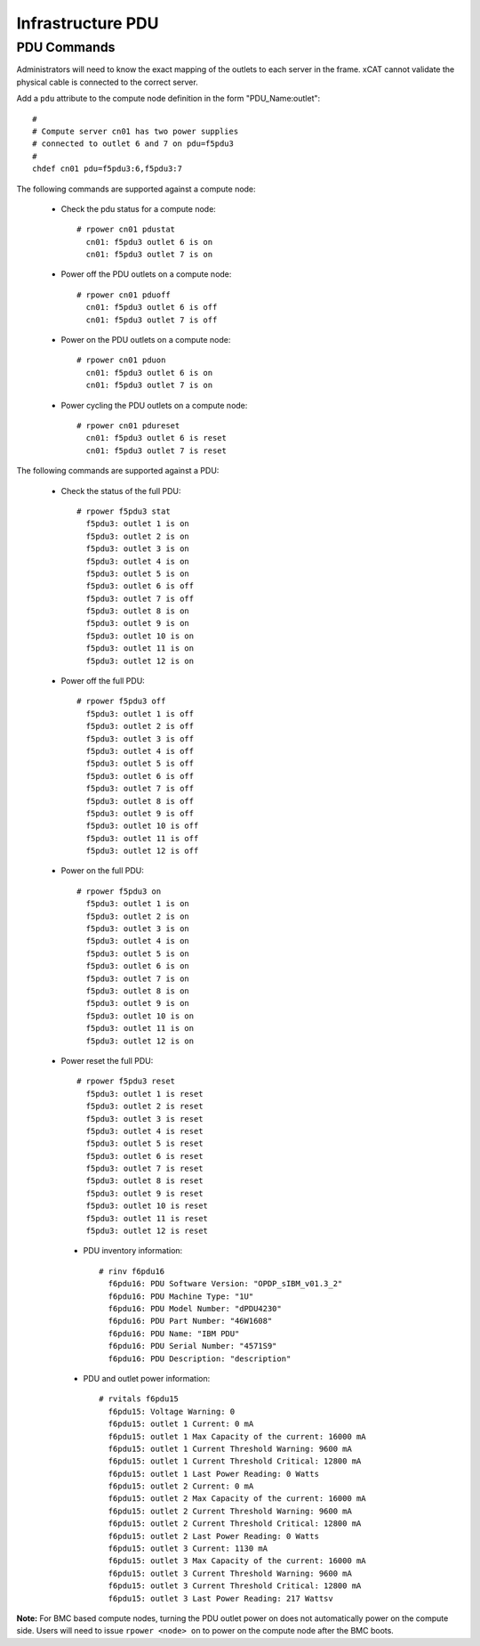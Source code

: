 Infrastructure PDU
==================


PDU Commands
------------

Administrators will need to know the exact mapping of the outlets to each server in the frame.  xCAT cannot validate the physical cable is connected to the correct server.

Add a ``pdu`` attribute to the compute node definition in the form "PDU_Name:outlet": ::

    #
    # Compute server cn01 has two power supplies
    # connected to outlet 6 and 7 on pdu=f5pdu3
    #
    chdef cn01 pdu=f5pdu3:6,f5pdu3:7


The following commands are supported against a compute node: 

   * Check the pdu status for a compute node: ::
   
       # rpower cn01 pdustat
         cn01: f5pdu3 outlet 6 is on
         cn01: f5pdu3 outlet 7 is on


   * Power off the PDU outlets on a compute node: :: 
   
       # rpower cn01 pduoff
         cn01: f5pdu3 outlet 6 is off
         cn01: f5pdu3 outlet 7 is off

   * Power on the PDU outlets on a compute node: :: 
   
       # rpower cn01 pduon
         cn01: f5pdu3 outlet 6 is on
         cn01: f5pdu3 outlet 7 is on

   * Power cycling the PDU outlets on a compute node: :: 
   
       # rpower cn01 pdureset
         cn01: f5pdu3 outlet 6 is reset 
         cn01: f5pdu3 outlet 7 is reset

The following commands are supported against a PDU: 

   * Check the status of the full PDU: ::

       # rpower f5pdu3 stat
         f5pdu3: outlet 1 is on
         f5pdu3: outlet 2 is on
         f5pdu3: outlet 3 is on
         f5pdu3: outlet 4 is on
         f5pdu3: outlet 5 is on
         f5pdu3: outlet 6 is off
         f5pdu3: outlet 7 is off
         f5pdu3: outlet 8 is on
         f5pdu3: outlet 9 is on
         f5pdu3: outlet 10 is on
         f5pdu3: outlet 11 is on
         f5pdu3: outlet 12 is on

   * Power off the full PDU: ::
   
       # rpower f5pdu3 off
         f5pdu3: outlet 1 is off
         f5pdu3: outlet 2 is off
         f5pdu3: outlet 3 is off
         f5pdu3: outlet 4 is off
         f5pdu3: outlet 5 is off
         f5pdu3: outlet 6 is off
         f5pdu3: outlet 7 is off
         f5pdu3: outlet 8 is off
         f5pdu3: outlet 9 is off
         f5pdu3: outlet 10 is off
         f5pdu3: outlet 11 is off
         f5pdu3: outlet 12 is off

   * Power on the full PDU: ::

       # rpower f5pdu3 on
         f5pdu3: outlet 1 is on
         f5pdu3: outlet 2 is on
         f5pdu3: outlet 3 is on
         f5pdu3: outlet 4 is on
         f5pdu3: outlet 5 is on
         f5pdu3: outlet 6 is on
         f5pdu3: outlet 7 is on
         f5pdu3: outlet 8 is on
         f5pdu3: outlet 9 is on
         f5pdu3: outlet 10 is on
         f5pdu3: outlet 11 is on
         f5pdu3: outlet 12 is on

   * Power reset the full PDU: ::
   
       # rpower f5pdu3 reset
         f5pdu3: outlet 1 is reset
         f5pdu3: outlet 2 is reset
         f5pdu3: outlet 3 is reset
         f5pdu3: outlet 4 is reset
         f5pdu3: outlet 5 is reset
         f5pdu3: outlet 6 is reset
         f5pdu3: outlet 7 is reset
         f5pdu3: outlet 8 is reset
         f5pdu3: outlet 9 is reset
         f5pdu3: outlet 10 is reset
         f5pdu3: outlet 11 is reset
         f5pdu3: outlet 12 is reset

    * PDU inventory information: ::

        # rinv f6pdu16
          f6pdu16: PDU Software Version: "OPDP_sIBM_v01.3_2"
          f6pdu16: PDU Machine Type: "1U"
          f6pdu16: PDU Model Number: "dPDU4230"
          f6pdu16: PDU Part Number: "46W1608"
          f6pdu16: PDU Name: "IBM PDU"
          f6pdu16: PDU Serial Number: "4571S9"
          f6pdu16: PDU Description: "description"

    * PDU and outlet power information: ::

        # rvitals f6pdu15
          f6pdu15: Voltage Warning: 0
          f6pdu15: outlet 1 Current: 0 mA
          f6pdu15: outlet 1 Max Capacity of the current: 16000 mA
          f6pdu15: outlet 1 Current Threshold Warning: 9600 mA
          f6pdu15: outlet 1 Current Threshold Critical: 12800 mA
          f6pdu15: outlet 1 Last Power Reading: 0 Watts
          f6pdu15: outlet 2 Current: 0 mA
          f6pdu15: outlet 2 Max Capacity of the current: 16000 mA
          f6pdu15: outlet 2 Current Threshold Warning: 9600 mA
          f6pdu15: outlet 2 Current Threshold Critical: 12800 mA
          f6pdu15: outlet 2 Last Power Reading: 0 Watts
          f6pdu15: outlet 3 Current: 1130 mA
          f6pdu15: outlet 3 Max Capacity of the current: 16000 mA
          f6pdu15: outlet 3 Current Threshold Warning: 9600 mA
          f6pdu15: outlet 3 Current Threshold Critical: 12800 mA
          f6pdu15: outlet 3 Last Power Reading: 217 Wattsv  
   
**Note:** For BMC based compute nodes, turning the PDU outlet power on does not automatically power on the compute side.  Users will need to issue ``rpower <node> on`` to power on the compute node after the BMC boots. 








